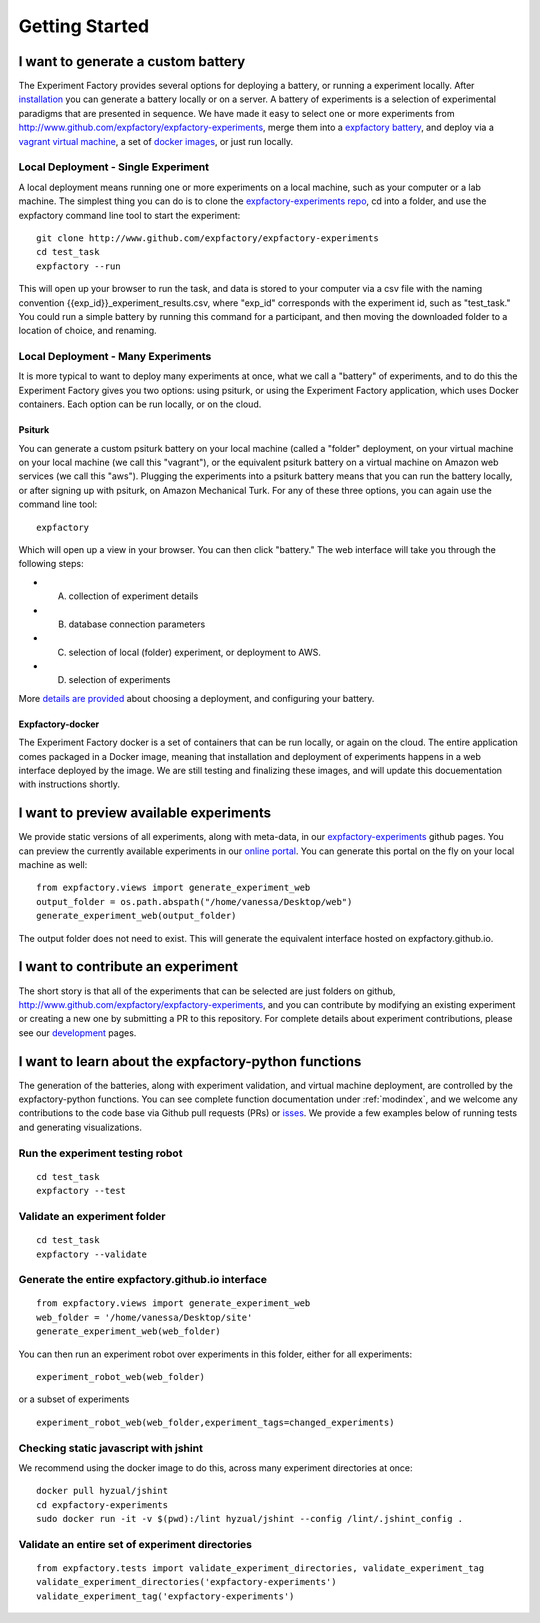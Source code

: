 Getting Started
===============

I want to generate a custom battery
-----------------------------------

The Experiment Factory provides several options for deploying a battery, or running a experiment locally.  After `installation <http://expfactory.readthedocs.org/en/latest/installation.html>`_ you can generate a battery locally or on a server. A battery of experiments is a selection of experimental paradigms that are presented in sequence. We have made it easy to select one or more experiments from http://www.github.com/expfactory/expfactory-experiments, merge them into a `expfactory battery <http://www.github.com/expfactory/expfactory-battery>`_, and deploy via a `vagrant virtual machine <http://www.github.com/expfactory/expfactory-vm>`_, a set of `docker images <http://www.github.com/expfactory/expfactory-docker>`_, or just run locally.


Local Deployment - Single Experiment
''''''''''''''''''''''''''''''''''''
A local deployment means running one or more experiments on a local machine, such as your computer or a lab machine. The simplest thing you can do is to clone the `expfactory-experiments repo <http://www.github.com/expfactory/expfactory-experiments>`_, cd into a folder, and use the expfactory command line tool to start the experiment:

::

      git clone http://www.github.com/expfactory/expfactory-experiments
      cd test_task
      expfactory --run


This will open up your browser to run the task, and data is stored to your computer via a csv file with the naming convention {{exp_id}}_experiment_results.csv, where "exp_id" corresponds with the experiment id, such as "test_task." You could run a simple battery by running this command for a participant, and then moving the downloaded folder to a location of choice, and renaming.



Local Deployment - Many Experiments
'''''''''''''''''''''''''''''''''''
It is more typical to want to deploy many experiments at once, what we call a "battery" of experiments, and to do this the Experiment Factory gives you two options: using psiturk, or using the Experiment Factory application, which uses Docker containers. Each option can be run locally, or on the cloud.


Psiturk
.......
You can generate a custom psiturk battery on your local machine (called a "folder" deployment, on your virtual machine on your local machine (we call this "vagrant"), or the equivalent psiturk battery on a virtual machine on Amazon web services (we call this "aws"). Plugging the experiments into a psiturk battery means that you can run the battery locally, or after signing up with psiturk, on Amazon Mechanical Turk. For any of these three options, you can again use the command line tool:

:: 

      expfactory


Which will open up a view in your browser. You can then click "battery." The web interface will take you through the following steps:

* A. collection of experiment details
* B. database connection parameters
* C. selection of local (folder) experiment, or deployment to AWS.
* D. selection of experiments

More `details are provided <http://expfactory.readthedocs.org/en/latest/deployment.html>`_ about choosing a deployment, and configuring your battery.


Expfactory-docker
.................
The Experiment Factory docker is a set of containers that can be run locally, or again on the cloud. The entire application comes packaged in a Docker image, meaning that installation and deployment of experiments happens in a web interface deployed by the image. We are still testing and finalizing these images, and will update this docuementation with instructions shortly.




I want to preview available experiments
---------------------------------------

We provide static versions of all experiments, along with meta-data, in our `expfactory-experiments <http://expfactory.github.io/>`_ github pages. You can preview the currently available experiments in our `online portal <http://expfactory.github.io/experiments.html>`_. You can generate this portal on the fly on your local machine as well:

::

      from expfactory.views import generate_experiment_web
      output_folder = os.path.abspath("/home/vanessa/Desktop/web")
      generate_experiment_web(output_folder)


The output folder does not need to exist. This will generate the equivalent interface hosted on expfactory.github.io.


I want to contribute an experiment
----------------------------------

The short story is that all of the experiments that can be selected are just folders on github, http://www.github.com/expfactory/expfactory-experiments, and you can contribute by modifying an existing experiment or creating a new one by submitting a PR to this repository. For complete details about experiment contributions, please see our `development <http://expfactory.readthedocs.org/en/latest/development.html?highlight=contributing#contributing-to-experiments>`_ pages. 


I want to learn about the expfactory-python functions
-----------------------------------------------------

The generation of the batteries, along with experiment validation, and virtual machine deployment, are controlled by the expfactory-python functions. You can see complete function documentation under :ref:`modindex`, and we welcome any contributions to the code base via Github pull requests (PRs) or `isses <http://www.github.com/expfactory/expfactory-python/issues>`_. We provide a few examples below of running tests and generating visualizations.

Run the experiment testing robot
''''''''''''''''''''''''''''''''

::

      cd test_task
      expfactory --test


Validate an experiment folder
'''''''''''''''''''''''''''''

::

      cd test_task
      expfactory --validate

Generate the entire expfactory.github.io interface
''''''''''''''''''''''''''''''''''''''''''''''''''

::
      
      from expfactory.views import generate_experiment_web
      web_folder = '/home/vanessa/Desktop/site'
      generate_experiment_web(web_folder) 


You can then run an experiment robot over experiments in this folder, either for all experiments:

::

      experiment_robot_web(web_folder)

or a subset of experiments

::

      experiment_robot_web(web_folder,experiment_tags=changed_experiments)


Checking static javascript with jshint
''''''''''''''''''''''''''''''''''''''
We recommend using the docker image to do this, across many experiment directories at once:

::

      docker pull hyzual/jshint
      cd expfactory-experiments
      sudo docker run -it -v $(pwd):/lint hyzual/jshint --config /lint/.jshint_config .


Validate an entire set of experiment directories
''''''''''''''''''''''''''''''''''''''''''''''''

::

    from expfactory.tests import validate_experiment_directories, validate_experiment_tag
    validate_experiment_directories('expfactory-experiments')
    validate_experiment_tag('expfactory-experiments')


